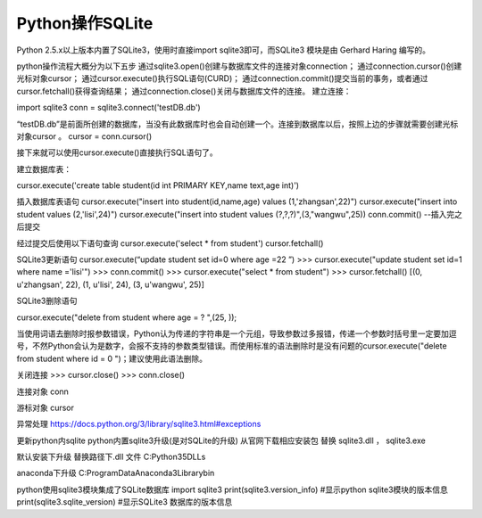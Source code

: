 Python操作SQLite
==================

Python 2.5.x以上版本内置了SQLite3，使用时直接import sqlite3即可，而SQLite3 模块是由 Gerhard Haring 编写的。

python操作流程大概分为以下五步
通过sqlite3.open()创建与数据库文件的连接对象connection；
通过connection.cursor()创建光标对象cursor；
通过cursor.execute()执行SQL语句(CURD)；
通过connection.commit()提交当前的事务，或者通过cursor.fetchall()获得查询结果；
通过connection.close()关闭与数据库文件的连接。
建立连接：

import sqlite3
conn = sqlite3.connect('testDB.db')


“testDB.db”是前面所创建的数据库，当没有此数据库时也会自动创建一个。连接到数据库以后，按照上边的步骤就需要创建光标对象cursor 。
cursor = conn.cursor()


接下来就可以使用cursor.execute()直接执行SQL语句了。

建立数据库表：

cursor.execute('create table student(id int PRIMARY KEY,name text,age int)')


插入数据库表语句
cursor.execute("insert into student(id,name,age) values (1,'zhangsan',22)")
cursor.execute("insert into student values (2,'lisi',24)")
cursor.execute("insert into student values (?,?,?)",(3,"wangwu",25))
conn.commit()   --插入完之后提交

经过提交后使用以下语句查询
cursor.execute('select * from student')
cursor.fetchall()


SQLite3更新语句
cursor.execute(“update student set id=0 where age =22 ”)
>>> cursor.execute("update student set id=1 where name ='lisi'")
>>> conn.commit()
>>> cursor.execute("select * from student")
>>> cursor.fetchall()
[(0, u'zhangsan', 22), (1, u'lisi', 24), (3, u'wangwu', 25)]


SQLite3删除语句

cursor.execute("delete from student where age = ? ",(25, ));

当使用词语去删除时报参数错误，Python认为传递的字符串是一个元组，导致参数过多报错，传递一个参数时括号里一定要加逗号，不然Python会认为是数字，会报不支持的参数类型错误。而使用标准的语法删除时是没有问题的cursor.execute("delete from student where id = 0 ")；建议使用此语法删除。

关闭连接
>>> cursor.close()
>>> conn.close()


连接对象
conn

游标对象
cursor

异常处理
https://docs.python.org/3/library/sqlite3.html#exceptions


更新python内sqlite
python内置sqlite3升级(是对SQLite的升级)
从官网下载相应安装包 替换 sqlite3.dll   ， sqlite3.exe

默认安装下升级
替换路径下.dll 文件
C:\Python35\DLLs

anaconda下升级
C:\ProgramData\Anaconda3\Library\bin 


python使用sqlite3模块集成了SQLite数据库
import sqlite3
print(sqlite3.version_info) #显示python sqlite3模块的版本信息
print(sqlite3.sqlite_version) #显示SQLite3 数据库的版本信息

